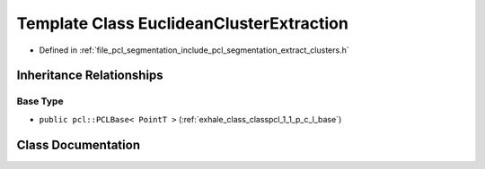 .. _exhale_class_classpcl_1_1_euclidean_cluster_extraction:

Template Class EuclideanClusterExtraction
=========================================

- Defined in :ref:`file_pcl_segmentation_include_pcl_segmentation_extract_clusters.h`


Inheritance Relationships
-------------------------

Base Type
*********

- ``public pcl::PCLBase< PointT >`` (:ref:`exhale_class_classpcl_1_1_p_c_l_base`)


Class Documentation
-------------------


.. doxygenclass:: pcl::EuclideanClusterExtraction
   :members:
   :protected-members:
   :undoc-members:
